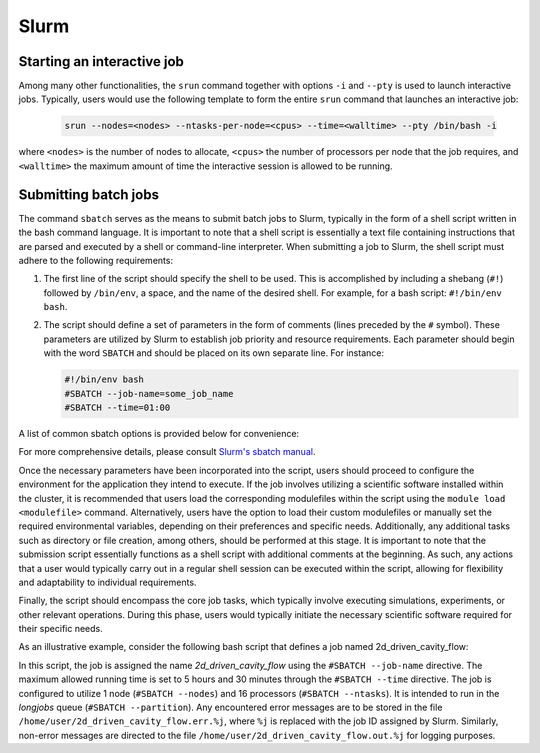 Slurm
=====

Starting an interactive job
^^^^^^^^^^^^^^^^^^^^^^^^^^^

Among many other functionalities, the ``srun`` command together with options
``-i`` and ``--pty`` is used to launch interactive jobs. Typically, users would
use the following template to form the entire ``srun`` command that launches an 
interactive job:

   .. code-block:: bash
   		
      srun --nodes=<nodes> --ntasks-per-node=<cpus> --time=<walltime> --pty /bin/bash -i

where ``<nodes>`` is the number of nodes to allocate, ``<cpus>`` the number of processors
per node that the job requires, and ``<walltime>`` the maximum amount of time the interactive
session is allowed to be running.

Submitting batch jobs
^^^^^^^^^^^^^^^^^^^^^

The command ``sbatch`` serves as the means to submit batch jobs to Slurm,
typically in the form of a shell script written in the bash command language.
It is important to note that a shell script is essentially a text file containing instructions
that are parsed and executed by a shell or command-line interpreter.
When submitting a job to Slurm, the shell script must adhere to the following requirements:

1. The first line of the script should specify the shell to be used.
   This is accomplished by including a shebang (``#!``) followed by ``/bin/env``, a space,
   and the name of the desired shell. For example, for a bash script: ``#!/bin/env bash``.

2. The script should define a set of parameters in the form of comments
   (lines preceded by the ``#`` symbol). These parameters are utilized by Slurm
   to establish job priority and resource requirements. Each parameter should begin
   with the word ``SBATCH`` and should be placed on its own separate line. For instance:

   .. code-block:: bash
   		
      #!/bin/env bash
      #SBATCH --job-name=some_job_name
      #SBATCH --time=01:00

A list of common sbatch options is provided below for convenience:

.. csv-table:: Common sbatch options
  :header-rows: 1
  :widths:  5, 8, 5, 4
  :stub-columns: 1
  :file: csv/sbatch_cmds.csv

For more comprehensive details, please consult 
`Slurm's sbatch manual <https://slurm.schedmd.com/sbatch.html>`_.

Once the necessary parameters have been incorporated into the script,
users should proceed to configure the environment for the application they intend to execute.
If the job involves utilizing a scientific software installed within the cluster,
it is recommended that users load the corresponding modulefiles within the script using
the ``module load <modulefile>`` command.
Alternatively, users have the option to load their custom modulefiles or manually set
the required environmental variables, depending on their preferences and specific needs.
Additionally, any additional tasks such as directory or file creation, among others,
should be performed at this stage. It is important to note that the submission script
essentially functions as a shell script with additional comments at the beginning.
As such, any actions that a user would typically carry out in a regular shell session
can be executed within the script, allowing for flexibility and adaptability to individual
requirements.

Finally, the script should encompass the core job tasks, 
which typically involve executing simulations, experiments, or other relevant operations.
During this phase, users would typically initiate the necessary scientific software required
for their specific needs.

As an illustrative example, consider the following bash script that defines a
job named 2d_driven_cavity_flow:

..  code-block:: bash
    :caption: Example bash script to launch a sbatch job

     #!/bin/bash
     #SBATCH --job-name=2d_driven_cavity_flow
     #SBATCH --error=/home/user/2d_driven_cavity_flow.err.%j
     #SBATCH --output=/home/user/2d_driven_cavity_flow.out.%j
     #SBATCH --time=05:30:00
     #SBATCH --ntasks=16
     #SBATCH --nodes=1
     #SBATCH --partition=longjobs
     
     # START CONFIGURING ENVIRONMENT

     # load Ansys 2023R1 modulefile
     module load ansys/2023r1
     # Generate list of hosts where ansys processes
     # will run
     HOSTLIST="hosts.$SLURM_JOB_ID"
     srun hostname | sort > $HOSTLIST

     # FINISHED CONFIGURING ENVIRONMENT

     # Run Fluent
     fluent 3ddp \
         -g \
         -mpi=openmpi\
         -t $SLURM_NTASKS \
         -cnf=$HOSTLIST \
         -i /home/user/2d_driven_cavity_flow.jou \
         > 2d_driven_cavity_flow.out

In this script, the job is assigned the name *2d_driven_cavity_flow* using the ``#SBATCH --job-name``
directive. The maximum allowed running time is set to 5 hours and 30 minutes through the 
``#SBATCH --time`` directive. The job is configured to utilize 1 node (``#SBATCH --nodes``)
and 16 processors (``#SBATCH --ntasks``). It is intended to run in the *longjobs* queue
(``#SBATCH --partition``). Any encountered error messages are to be stored in the file 
``/home/user/2d_driven_cavity_flow.err.%j``, where ``%j`` is replaced with the job ID assigned by Slurm.
Similarly, non-error messages are directed to the file ``/home/user/2d_driven_cavity_flow.out.%j``
for logging purposes.